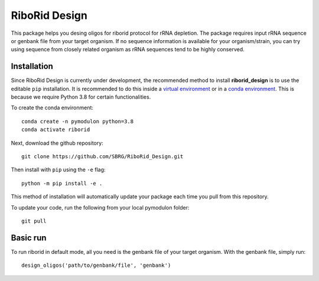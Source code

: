 RiboRid Design 
====================

|PyPI|

This package helps you desing oligos for riborid protocol for rRNA depletion. The package requires input rRNA sequence or genbank file from your target organism. If no sequence information is available for your organism/strain, you can try using sequence from closely related organism as rRNA sequences tend to be highly conserved. 

Installation
~~~~~~~~~~~~

Since RiboRid Design is currently under development, the recommended method to
install **riborid_design** is to use the editable ``pip`` installation. It is
recommended to do this inside a `virtual environment
<http://docs.python-guide.org/en/latest/dev/virtualenvs/>`_ or in a `conda
environment <https://docs.conda.io/en/latest/>`_. This is because we require
Python 3.8 for certain functionalities.

To create the conda environment::

	conda create -n pymodulon python=3.8
	conda activate riborid

Next, download the github repository::

	git clone https://github.com/SBRG/RiboRid_Design.git

Then install with ``pip`` using the ``-e`` flag::

	python -m pip install -e .

This method of installation will automatically update your
package each time you pull from this repository.

To update your code, run the following from your local pymodulon folder::

	git pull

Basic run
~~~~~~~~~~~~

To run riborid in default mode, all you need is the genbank file of your target organism. With the genbank file, simply run::

	design_oligos('path/to/genbank/file', 'genbank')
  
.. |PyPI| image:: https://badge.fury.io/py/pymodulon.svg
    :target: https://pypi.python.org/pypi/pymodulon
